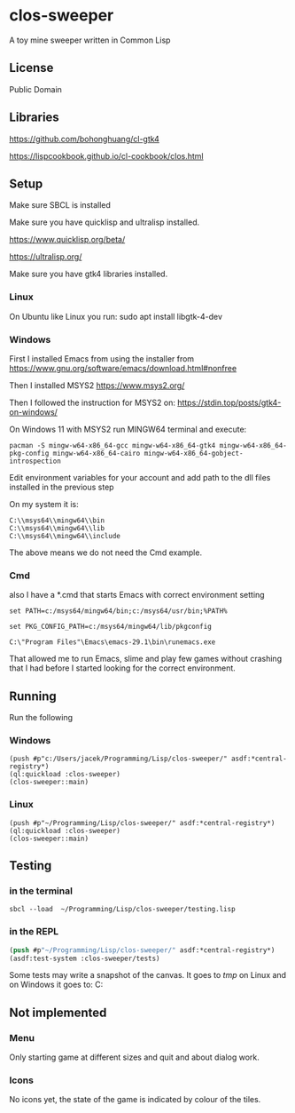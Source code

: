 * clos-sweeper

A toy mine sweeper written in Common Lisp

**  License

Public Domain

** Libraries

https://github.com/bohonghuang/cl-gtk4

https://lispcookbook.github.io/cl-cookbook/clos.html

** Setup

Make sure SBCL is installed

Make sure you have quicklisp and ultralisp installed.

https://www.quicklisp.org/beta/

https://ultralisp.org/

Make sure you have gtk4 libraries installed.

*** Linux
On Ubuntu like Linux you run: sudo apt install libgtk-4-dev

*** Windows
First I installed Emacs from using the installer from
https://www.gnu.org/software/emacs/download.html#nonfree

Then I installed MSYS2
https://www.msys2.org/

Then I followed the instruction for MSYS2 on:
https://stdin.top/posts/gtk4-on-windows/

On Windows 11 with MSYS2 run MINGW64 terminal and execute:
#+begin_example  
  pacman -S mingw-w64-x86_64-gcc mingw-w64-x86_64-gtk4 mingw-w64-x86_64-pkg-config mingw-w64-x86_64-cairo mingw-w64-x86_64-gobject-introspection 
#+end_example

Edit environment variables for your account and add path to the dll files
installed in the previous step

On my system it is:
#+begin_example
C:\\msys64\\mingw64\\bin
C:\\msys64\\mingw64\\lib
C:\\msys64\\mingw64\\include
#+end_example

The above means we do not need the Cmd example.

*** Cmd
also I have a *.cmd that starts Emacs with correct environment setting

#+begin_example
set PATH=c:/msys64/mingw64/bin;c:/msys64/usr/bin;%PATH%

set PKG_CONFIG_PATH=c:/msys64/mingw64/lib/pkgconfig

C:\"Program Files"\Emacs\emacs-29.1\bin\runemacs.exe
#+end_example

That allowed me to run Emacs, slime and play few games without crashing that I
had before I started looking for the correct environment.



** Running
Run the following

*** Windows
#+begin_example
(push #p"c:/Users/jacek/Programming/Lisp/clos-sweeper/" asdf:*central-registry*)
(ql:quickload :clos-sweeper)
(clos-sweeper::main)
#+end_example

*** Linux
#+begin_example
(push #p"~/Programming/Lisp/clos-sweeper/" asdf:*central-registry*)
(ql:quickload :clos-sweeper)
(clos-sweeper::main)
#+end_example

** Testing

*** in the terminal
#+begin_example
sbcl --load  ~/Programming/Lisp/clos-sweeper/testing.lisp
#+end_example

*** in the REPL
#+begin_src lisp
  (push #p"~/Programming/Lisp/clos-sweeper/" asdf:*central-registry*)
  (asdf:test-system :clos-sweeper/tests)
#+end_src

Some tests may write a snapshot of the canvas. It goes to /tmp/ on Linux
and on Windows it goes to: C:\Users\jacek\AppData\Local\Temp

** Not implemented

*** Menu
Only starting game at different sizes and quit and about dialog work.

*** Icons
No icons yet, the state of the game is indicated by colour of the tiles.
